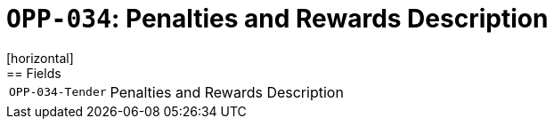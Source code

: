 = `OPP-034`: Penalties and Rewards Description
[horizontal]
== Fields
[horizontal]
  `OPP-034-Tender`:: Penalties and Rewards Description
